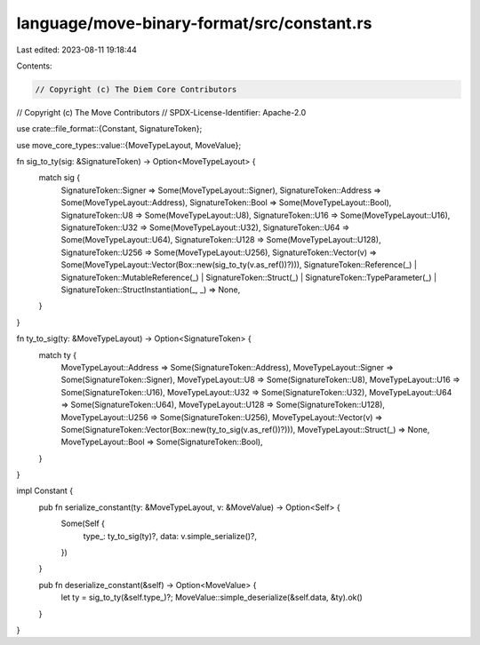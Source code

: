 language/move-binary-format/src/constant.rs
===========================================

Last edited: 2023-08-11 19:18:44

Contents:

.. code-block:: rs

    // Copyright (c) The Diem Core Contributors
// Copyright (c) The Move Contributors
// SPDX-License-Identifier: Apache-2.0

use crate::file_format::{Constant, SignatureToken};

use move_core_types::value::{MoveTypeLayout, MoveValue};

fn sig_to_ty(sig: &SignatureToken) -> Option<MoveTypeLayout> {
    match sig {
        SignatureToken::Signer => Some(MoveTypeLayout::Signer),
        SignatureToken::Address => Some(MoveTypeLayout::Address),
        SignatureToken::Bool => Some(MoveTypeLayout::Bool),
        SignatureToken::U8 => Some(MoveTypeLayout::U8),
        SignatureToken::U16 => Some(MoveTypeLayout::U16),
        SignatureToken::U32 => Some(MoveTypeLayout::U32),
        SignatureToken::U64 => Some(MoveTypeLayout::U64),
        SignatureToken::U128 => Some(MoveTypeLayout::U128),
        SignatureToken::U256 => Some(MoveTypeLayout::U256),
        SignatureToken::Vector(v) => Some(MoveTypeLayout::Vector(Box::new(sig_to_ty(v.as_ref())?))),
        SignatureToken::Reference(_)
        | SignatureToken::MutableReference(_)
        | SignatureToken::Struct(_)
        | SignatureToken::TypeParameter(_)
        | SignatureToken::StructInstantiation(_, _) => None,
    }
}

fn ty_to_sig(ty: &MoveTypeLayout) -> Option<SignatureToken> {
    match ty {
        MoveTypeLayout::Address => Some(SignatureToken::Address),
        MoveTypeLayout::Signer => Some(SignatureToken::Signer),
        MoveTypeLayout::U8 => Some(SignatureToken::U8),
        MoveTypeLayout::U16 => Some(SignatureToken::U16),
        MoveTypeLayout::U32 => Some(SignatureToken::U32),
        MoveTypeLayout::U64 => Some(SignatureToken::U64),
        MoveTypeLayout::U128 => Some(SignatureToken::U128),
        MoveTypeLayout::U256 => Some(SignatureToken::U256),
        MoveTypeLayout::Vector(v) => Some(SignatureToken::Vector(Box::new(ty_to_sig(v.as_ref())?))),
        MoveTypeLayout::Struct(_) => None,
        MoveTypeLayout::Bool => Some(SignatureToken::Bool),
    }
}

impl Constant {
    pub fn serialize_constant(ty: &MoveTypeLayout, v: &MoveValue) -> Option<Self> {
        Some(Self {
            type_: ty_to_sig(ty)?,
            data: v.simple_serialize()?,
        })
    }

    pub fn deserialize_constant(&self) -> Option<MoveValue> {
        let ty = sig_to_ty(&self.type_)?;
        MoveValue::simple_deserialize(&self.data, &ty).ok()
    }
}


